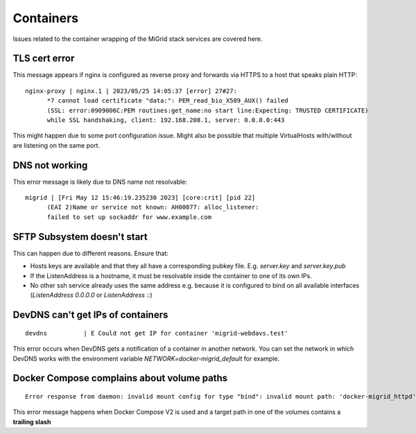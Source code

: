 Containers
==========
Issues related to the container wrapping of the MiGrid stack services are covered here.

TLS cert error
--------------

This message appears if nginx is configured as reverse proxy and forwards via HTTPS to a host that speaks plain HTTP::

    nginx-proxy | nginx.1 | 2023/05/25 14:05:37 [error] 27#27: 
          *7 cannot load certificate "data:": PEM_read_bio_X509_AUX() failed 
          (SSL: error:0909006C:PEM routines:get_name:no start line:Expecting: TRUSTED CERTIFICATE)
          while SSL handshaking, client: 192.168.208.1, server: 0.0.0.0:443

This might happen due to some port configuration issue. Might also be possible that multiple VirtualHosts with/without are listening on the same port.

DNS not working
---------------

This error message is likely due to DNS name not resolvable::

    migrid | [Fri May 12 15:46:19.235230 2023] [core:crit] [pid 22] 
          (EAI 2)Name or service not known: AH00077: alloc_listener:
          failed to set up sockaddr for www.example.com


SFTP Subsystem doesn't start
----------------------------

This can happen due to different reasons.
Ensure that:

* Hosts keys are available and that they all have a corresponding pubkey file. E.g. `server.key` and `server.key.pub`
* If the ListenAddress is a hostname, it must be resolvable inside the container to one of its own IPs.
* No other ssh service already uses the same address e.g. because it is configured to bind on all available interfaces (`ListenAddress 0.0.0.0` or `ListenAddress ::`)

DevDNS can't get IPs of containers
----------------------------------

::

    devdns          | E Could not get IP for container 'migrid-webdavs.test'

This error occurs when DevDNS gets a notification of a container in another network.
You can set the network in which DevDNS works with the environment variable `NETWORK=docker-migrid_default` for example.


Docker Compose complains about volume paths
-------------------------------------------

::

    Error response from daemon: invalid mount config for type "bind": invalid mount path: 'docker-migrid_httpd' mount path must be absolute

This error message happens when Docker Compose V2 is used and a target path in one of the volumes contains a **trailing slash**
